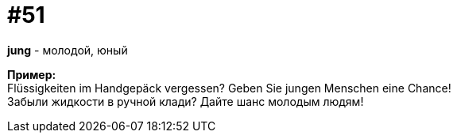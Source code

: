 [#16_051]
= #51
:hardbreaks:

*jung* - молодой, юный

*Пример:*
Flüssigkeiten im Handgepäck vergessen? Geben Sie jungen Menschen eine Chance!
Забыли жидкости в ручной клади? Дайте шанс молодым людям!